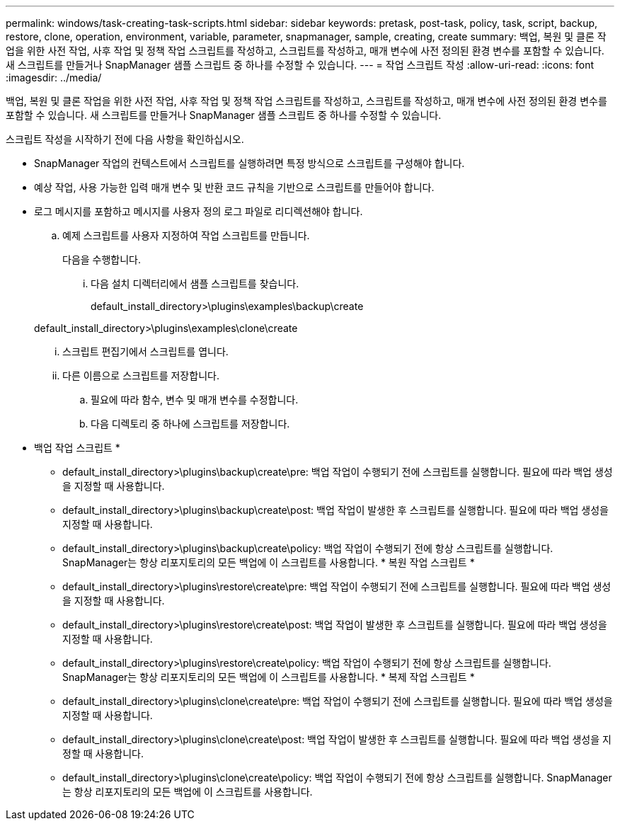 ---
permalink: windows/task-creating-task-scripts.html 
sidebar: sidebar 
keywords: pretask, post-task, policy, task, script, backup, restore, clone, operation, environment, variable, parameter, snapmanager, sample, creating, create 
summary: 백업, 복원 및 클론 작업을 위한 사전 작업, 사후 작업 및 정책 작업 스크립트를 작성하고, 스크립트를 작성하고, 매개 변수에 사전 정의된 환경 변수를 포함할 수 있습니다. 새 스크립트를 만들거나 SnapManager 샘플 스크립트 중 하나를 수정할 수 있습니다. 
---
= 작업 스크립트 작성
:allow-uri-read: 
:icons: font
:imagesdir: ../media/


[role="lead"]
백업, 복원 및 클론 작업을 위한 사전 작업, 사후 작업 및 정책 작업 스크립트를 작성하고, 스크립트를 작성하고, 매개 변수에 사전 정의된 환경 변수를 포함할 수 있습니다. 새 스크립트를 만들거나 SnapManager 샘플 스크립트 중 하나를 수정할 수 있습니다.

스크립트 작성을 시작하기 전에 다음 사항을 확인하십시오.

* SnapManager 작업의 컨텍스트에서 스크립트를 실행하려면 특정 방식으로 스크립트를 구성해야 합니다.
* 예상 작업, 사용 가능한 입력 매개 변수 및 반환 코드 규칙을 기반으로 스크립트를 만들어야 합니다.
* 로그 메시지를 포함하고 메시지를 사용자 정의 로그 파일로 리디렉션해야 합니다.
+
.. 예제 스크립트를 사용자 지정하여 작업 스크립트를 만듭니다.
+
다음을 수행합니다.

+
... 다음 설치 디렉터리에서 샘플 스크립트를 찾습니다.
+
default_install_directory>\plugins\examples\backup\create

+
default_install_directory>\plugins\examples\clone\create

... 스크립트 편집기에서 스크립트를 엽니다.
... 다른 이름으로 스크립트를 저장합니다.


.. 필요에 따라 함수, 변수 및 매개 변수를 수정합니다.
.. 다음 디렉토리 중 하나에 스크립트를 저장합니다.
+
* 백업 작업 스크립트 *

+
*** default_install_directory>\plugins\backup\create\pre: 백업 작업이 수행되기 전에 스크립트를 실행합니다. 필요에 따라 백업 생성을 지정할 때 사용합니다.
*** default_install_directory>\plugins\backup\create\post: 백업 작업이 발생한 후 스크립트를 실행합니다. 필요에 따라 백업 생성을 지정할 때 사용합니다.
*** default_install_directory>\plugins\backup\create\policy: 백업 작업이 수행되기 전에 항상 스크립트를 실행합니다. SnapManager는 항상 리포지토리의 모든 백업에 이 스크립트를 사용합니다. * 복원 작업 스크립트 *
*** default_install_directory>\plugins\restore\create\pre: 백업 작업이 수행되기 전에 스크립트를 실행합니다. 필요에 따라 백업 생성을 지정할 때 사용합니다.
*** default_install_directory>\plugins\restore\create\post: 백업 작업이 발생한 후 스크립트를 실행합니다. 필요에 따라 백업 생성을 지정할 때 사용합니다.
*** default_install_directory>\plugins\restore\create\policy: 백업 작업이 수행되기 전에 항상 스크립트를 실행합니다. SnapManager는 항상 리포지토리의 모든 백업에 이 스크립트를 사용합니다. * 복제 작업 스크립트 *
*** default_install_directory>\plugins\clone\create\pre: 백업 작업이 수행되기 전에 스크립트를 실행합니다. 필요에 따라 백업 생성을 지정할 때 사용합니다.
*** default_install_directory>\plugins\clone\create\post: 백업 작업이 발생한 후 스크립트를 실행합니다. 필요에 따라 백업 생성을 지정할 때 사용합니다.
*** default_install_directory>\plugins\clone\create\policy: 백업 작업이 수행되기 전에 항상 스크립트를 실행합니다. SnapManager는 항상 리포지토리의 모든 백업에 이 스크립트를 사용합니다.





